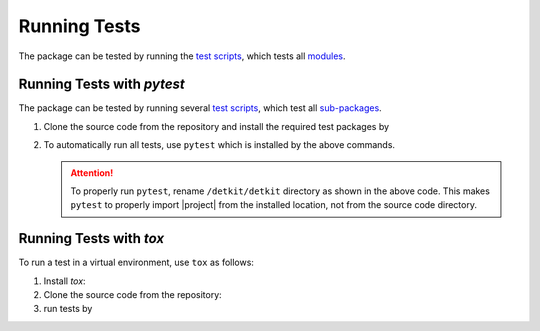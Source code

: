.. _Run_Tests:

Running Tests
*************

|codecov-devel|

The package can be tested by running the `test scripts <https://github.com/ameli/detkit/tree/main/tests>`_, which tests all `modules <https://github.com/ameli/detkit/tree/main/detkit>`_. 

Running Tests with `pytest`
===========================

The package can be tested by running several `test scripts <https://github.com/ameli/detkit/tree/main/tests>`_, which test all `sub-packages <https://github.com/ameli/detkit/tree/main/detkit>`_.

1. Clone the source code from the repository and install the required test packages by
  
   .. prompt:: bash
  
      git clone https://github.com/ameli/detkit.git
      cd detkit
      python -m pip install -r tests/requirements.txt
      python setup.py install

2. To automatically run all tests, use ``pytest`` which is installed by the above commands.
  
   .. prompt:: bash
   
       mv detkit detkit-do-not-import
       pytest

   .. attention::
  
      To properly run ``pytest``, rename ``/detkit/detkit`` directory as shown in the above code. This makes ``pytest`` to properly import |project| from the installed location, not from the source code directory.

Running Tests with `tox`
========================

To run a test in a virtual environment, use ``tox`` as follows:

1. Install `tox`:
   
   .. prompt:: bash
       
       python -m pip install tox

2. Clone the source code from the repository:
   
   .. prompt:: bash
       
       git clone https://github.com/ameli/detkit.git

3. run tests by
   
   .. prompt:: bash

       cd detkit
       tox
  
.. |codecov-devel| image:: https://img.shields.io/codecov/c/github/ameli/detkit
   :target: https://codecov.io/gh/ameli/detkit
.. |build-linux| image:: https://github.com/ameli/detkit/workflows/build-linux/badge.svg
   :target: https://github.com/ameli/detkit/actions?query=workflow%3Abuild-linux 
.. |build-macos| image:: https://github.com/ameli/detkit/workflows/build-macos/badge.svg
   :target: https://github.com/ameli/detkit/actions?query=workflow%3Abuild-macos
.. |build-windows| image:: https://github.com/ameli/detkit/workflows/build-windows/badge.svg
   :target: https://github.com/ameli/detkit/actions?query=workflow%3Abuild-windows
